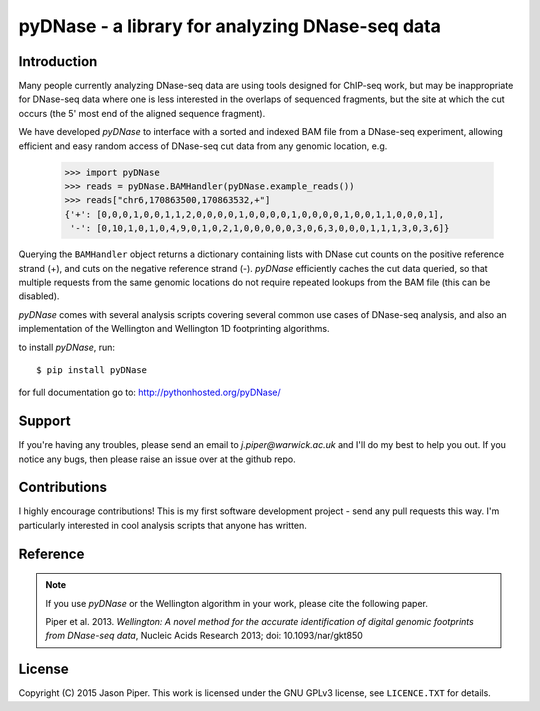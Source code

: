 ================================================
pyDNase - a library for analyzing DNase-seq data
================================================


.. image:: https://travis-ci.org/jpiper/pyDNase.png?branch=master
    :target: https://travis-ci.org/jpiper/pyDNase
.. image:: https://coveralls.io/repos/jpiper/pyDNase/badge.png?branch=master
    :target: https://coveralls.io/r/jpiper/pyDNase?branch=master

Introduction
------------

Many people currently analyzing DNase-seq data are using tools designed for ChIP-seq work, but may be inappropriate for DNase-seq data where one is less interested in the overlaps of sequenced fragments, but the site at which the cut occurs (the 5' most end of the aligned sequence fragment).

We have developed `pyDNase` to interface with a sorted and indexed BAM file from a DNase-seq experiment, allowing efficient and easy random access of DNase-seq cut data from any genomic location, e.g.

    >>> import pyDNase
    >>> reads = pyDNase.BAMHandler(pyDNase.example_reads())
    >>> reads["chr6,170863500,170863532,+"]
    {'+': [0,0,0,1,0,0,1,1,2,0,0,0,0,1,0,0,0,0,1,0,0,0,0,1,0,0,1,1,0,0,0,1],
     '-': [0,10,1,0,1,0,4,9,0,1,0,2,1,0,0,0,0,0,3,0,6,3,0,0,0,1,1,1,3,0,3,6]}

Querying the ``BAMHandler`` object returns a dictionary containing lists with DNase cut counts on the positive reference strand (+), and cuts on the negative reference strand (-). `pyDNase` efficiently caches the cut data queried, so that multiple requests from the same genomic locations do not require repeated lookups from the BAM file (this can be disabled).

`pyDNase` comes with several analysis scripts covering several common use cases of DNase-seq analysis, and also an implementation of the Wellington and Wellington 1D footprinting algorithms.

to install `pyDNase`, run::

    $ pip install pyDNase

for full documentation go to: http://pythonhosted.org/pyDNase/


Support
-------

If you're having any troubles, please send an email to `j.piper@warwick.ac.uk` and I'll do my best to help you out. If you notice any bugs, then please raise an issue over at the github repo.


Contributions
-------------
I highly encourage contributions! This is my first software development project - send any pull requests this way. I'm particularly interested in cool analysis scripts that anyone has written.

Reference
---------

.. note ::
    If you use `pyDNase` or the Wellington algorithm in your work, please cite the following paper.
    
    Piper et al. 2013. *Wellington: A novel method for the accurate identification of digital genomic footprints from DNase-seq data*, Nucleic Acids Research 2013; doi: 10.1093/nar/gkt850

License
-------

Copyright (C) 2015 Jason Piper. This work is licensed under the GNU GPLv3 license, see ``LICENCE.TXT`` for details.

